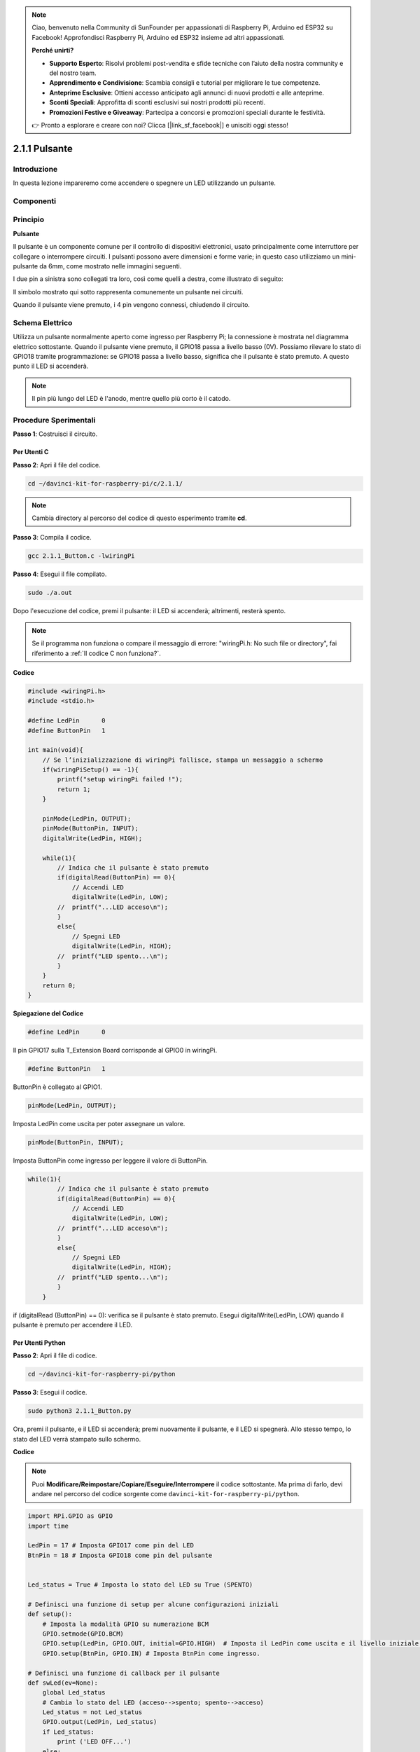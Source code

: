 .. note:: 

    Ciao, benvenuto nella Community di SunFounder per appassionati di Raspberry Pi, Arduino ed ESP32 su Facebook! Approfondisci Raspberry Pi, Arduino ed ESP32 insieme ad altri appassionati.

    **Perché unirti?**

    - **Supporto Esperto**: Risolvi problemi post-vendita e sfide tecniche con l’aiuto della nostra community e del nostro team.
    - **Apprendimento e Condivisione**: Scambia consigli e tutorial per migliorare le tue competenze.
    - **Anteprime Esclusive**: Ottieni accesso anticipato agli annunci di nuovi prodotti e alle anteprime.
    - **Sconti Speciali**: Approfitta di sconti esclusivi sui nostri prodotti più recenti.
    - **Promozioni Festive e Giveaway**: Partecipa a concorsi e promozioni speciali durante le festività.

    👉 Pronto a esplorare e creare con noi? Clicca [|link_sf_facebook|] e unisciti oggi stesso!

2.1.1 Pulsante
===============

Introduzione
--------------

In questa lezione impareremo come accendere o spegnere un LED utilizzando 
un pulsante.

Componenti
-----------

.. image:: img/list_2.1.1_Button.png


Principio
----------

**Pulsante**

Il pulsante è un componente comune per il controllo di dispositivi elettronici, 
usato principalmente come interruttore per collegare o interrompere circuiti. 
I pulsanti possono avere dimensioni e forme varie; in questo caso utilizziamo 
un mini-pulsante da 6mm, come mostrato nelle immagini seguenti.

I due pin a sinistra sono collegati tra loro, così come quelli a destra, come 
illustrato di seguito:

.. image:: img/image148.png
    :width: 400
    :align: center

Il simbolo mostrato qui sotto rappresenta comunemente un pulsante nei circuiti.

.. image:: img/image301.png
    :width: 400
    :align: center

Quando il pulsante viene premuto, i 4 pin vengono connessi, chiudendo il circuito.

Schema Elettrico
------------------

Utilizza un pulsante normalmente aperto come ingresso per Raspberry Pi; la 
connessione è mostrata nel diagramma elettrico sottostante. Quando il pulsante 
viene premuto, il GPIO18 passa a livello basso (0V). Possiamo rilevare lo stato 
di GPIO18 tramite programmazione: se GPIO18 passa a livello basso, significa che 
il pulsante è stato premuto. A questo punto il LED si accenderà.

.. note::
    Il pin più lungo del LED è l'anodo, mentre quello più corto è il catodo.

.. image:: img/image302.png
    :width: 600
    :align: center

.. image:: img/image303.png
    :width: 400
    :align: center


Procedure Sperimentali
------------------------

**Passo 1**: Costruisci il circuito.

.. image:: img/image152.png
    :width: 800



Per Utenti C
^^^^^^^^^^^^^^^

**Passo 2**: Apri il file del codice.

.. raw:: html

   <run></run>

.. code-block::

    cd ~/davinci-kit-for-raspberry-pi/c/2.1.1/

.. note::
    Cambia directory al percorso del codice di questo esperimento tramite **cd**.

**Passo 3**: Compila il codice.

.. raw:: html

   <run></run>

.. code-block::

    gcc 2.1.1_Button.c -lwiringPi

**Passo 4**: Esegui il file compilato.

.. raw:: html

   <run></run>

.. code-block::

    sudo ./a.out

Dopo l'esecuzione del codice, premi il pulsante: il LED si accenderà; 
altrimenti, resterà spento.

.. note::

    Se il programma non funziona o compare il messaggio di errore: \"wiringPi.h: No such file or directory", fai riferimento a :ref:`Il codice C non funziona?`.
**Codice**

.. code-block:: c

    #include <wiringPi.h>
    #include <stdio.h>

    #define LedPin      0
    #define ButtonPin   1

    int main(void){
        // Se l’inizializzazione di wiringPi fallisce, stampa un messaggio a schermo
        if(wiringPiSetup() == -1){
            printf("setup wiringPi failed !");
            return 1;
        }
        
        pinMode(LedPin, OUTPUT);
        pinMode(ButtonPin, INPUT);
        digitalWrite(LedPin, HIGH);
        
        while(1){
            // Indica che il pulsante è stato premuto
            if(digitalRead(ButtonPin) == 0){
                // Accendi LED
                digitalWrite(LedPin, LOW);
            //  printf("...LED acceso\n");
            }
            else{
                // Spegni LED
                digitalWrite(LedPin, HIGH);
            //  printf("LED spento...\n");
            }
        }
        return 0;
    }

**Spiegazione del Codice**

.. code-block:: 

    #define LedPin      0

Il pin GPIO17 sulla T_Extension Board corrisponde al GPIO0 in wiringPi.

.. code-block:: 

    #define ButtonPin   1

ButtonPin è collegato al GPIO1.

.. code-block:: 

    pinMode(LedPin, OUTPUT);

Imposta LedPin come uscita per poter assegnare un valore.

.. code-block:: 

    pinMode(ButtonPin, INPUT);

Imposta ButtonPin come ingresso per leggere il valore di ButtonPin.

.. code-block:: C

    while(1){
            // Indica che il pulsante è stato premuto
            if(digitalRead(ButtonPin) == 0){
                // Accendi LED
                digitalWrite(LedPin, LOW);
            //  printf("...LED acceso\n");
            }
            else{
                // Spegni LED
                digitalWrite(LedPin, HIGH);
            //  printf("LED spento...\n");
            }
        }

if (digitalRead (ButtonPin) == 0): verifica se il pulsante è stato
premuto. Esegui digitalWrite(LedPin, LOW) quando il pulsante è premuto 
per accendere il LED.

Per Utenti Python
^^^^^^^^^^^^^^^^^^^^^^^^^

**Passo 2**: Apri il file di codice.

.. raw:: html

   <run></run>

.. code-block:: 

    cd ~/davinci-kit-for-raspberry-pi/python

**Passo 3**: Esegui il codice.

.. raw:: html

   <run></run>

.. code-block:: 

    sudo python3 2.1.1_Button.py

Ora, premi il pulsante, e il LED si accenderà; premi nuovamente il pulsante, 
e il LED si spegnerà. Allo stesso tempo, lo stato del LED verrà stampato sullo 
schermo.

**Codice**

.. note::

    Puoi **Modificare/Reimpostare/Copiare/Eseguire/Interrompere** il codice sottostante. Ma prima di farlo, devi andare nel percorso del codice sorgente come ``davinci-kit-for-raspberry-pi/python``.

.. raw:: html

    <run></run>

.. code-block:: python

    import RPi.GPIO as GPIO
    import time

    LedPin = 17 # Imposta GPIO17 come pin del LED
    BtnPin = 18 # Imposta GPIO18 come pin del pulsante


    Led_status = True # Imposta lo stato del LED su True (SPENTO)

    # Definisci una funzione di setup per alcune configurazioni iniziali
    def setup():
        # Imposta la modalità GPIO su numerazione BCM
        GPIO.setmode(GPIO.BCM)
        GPIO.setup(LedPin, GPIO.OUT, initial=GPIO.HIGH)  # Imposta il LedPin come uscita e il livello iniziale su alto (3.3V)
        GPIO.setup(BtnPin, GPIO.IN) # Imposta BtnPin come ingresso.

    # Definisci una funzione di callback per il pulsante
    def swLed(ev=None):
        global Led_status
        # Cambia lo stato del LED (acceso-->spento; spento-->acceso)
        Led_status = not Led_status
        GPIO.output(LedPin, Led_status)
        if Led_status:
            print ('LED OFF...')
        else:
            print ('...LED ON')

    # Definisci una funzione principale per il processo principale
    def main():
        # Imposta una rilevazione di caduta su BtnPin,
        # e collega la funzione di callback a swLed
        GPIO.add_event_detect(BtnPin, GPIO.FALLING, callback=swLed)
        while True:
            # Non fare nulla
            time.sleep(1)

    # Definisci una funzione destroy per pulire tutto al termine
    # dello script
    def destroy():
        # Spegni il LED
        GPIO.output(LedPin, GPIO.HIGH)
        # Rilascia le risorse
        GPIO.cleanup()

    # Se esegui questo script direttamente, fai:
    if __name__ == '__main__':
        setup()
        try:
            main()
        # Quando viene premuto 'Ctrl+C', il programma
        # eseguirà destroy().
        except KeyboardInterrupt:
            destroy()

**Spiegazione del Codice**

.. code-block:: python

    LedPin = 17

Imposta GPIO17 come pin del LED

.. code-block:: python

    BtnPin = 18

Imposta GPIO18 come pin del pulsante

.. code-block:: python

    GPIO.add_event_detect(BtnPin, GPIO.FALLING, callback=swLed)

Imposta una rilevazione di caduta su BtnPin, e quando il valore di BtnPin
cambia da livello alto a livello basso, significa che il pulsante è stato premuto.
Il passo successivo è chiamare la funzione swLed.

.. code-block:: python

    def swLed(ev=None):
    global Led_status
    # Cambia lo stato del LED (acceso-->spento; spento-->acceso)
    Led_status = not Led_status
    GPIO.output(LedPin, Led_status)

Definisce una funzione di callback come callback del pulsante. Quando il 
pulsante viene premuto la prima volta, e la condizione `not Led_status` è falsa,
viene chiamata la funzione GPIO.output() per accendere il LED. Alla pressione 
successiva del pulsante, lo stato del LED viene convertito da falso a vero, 
spegnendo così il LED.

Immagine del Fenomeno
------------------------

.. image:: img/image153.jpeg


